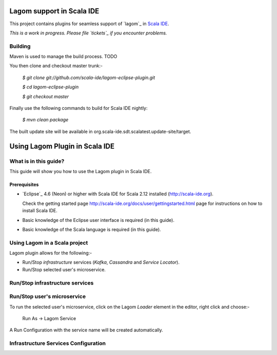 Lagom support in Scala IDE
==========================

This project contains plugins for seamless support of `lagom`_ in `Scala IDE`_.

*This is a work in progress. Please file `tickets`_ if you encounter problems.*

Building
--------

Maven is used to manage the build process. TODO

You then clone and checkout master trunk:-

    `$ git clone git://github.com/scala-ide/lagom-eclipse-plugin.git`
    
    `$ cd lagom-eclipse-plugin`

    `$ git checkout master`

Finally use the following commands to build for Scala IDE nightly: 

    `$ mvn clean package`

The built update site will be available in org.scala-ide.sdt.scalatest.update-site/target.

.. _Scala IDE: http://scala-ide.org
.. _tickets: http://scala-ide.org/docs/user/community.html
.. _scala-ide/scala-ide: http://github.com/scala-ide/scala-ide

Using Lagom Plugin in Scala IDE
===============================

What is in this guide?
----------------------

This guide will show you how to use the Lagom plugin in Scala IDE.

Prerequisites
.............

*   `Eclipse`_ 4.6 (Neon) or higher with Scala IDE for Scala 2.12 installed (http://scala-ide.org).

    Check the getting started page http://scala-ide.org/docs/user/gettingstarted.html page for instructions on how to install Scala IDE.

*   Basic knowledge of the Eclipse user interface is required (in this guide).

*   Basic knowledge of the Scala language is required (in this guide).

Using Lagom in a Scala project
------------------------------

Lagom plugin allows for the following:-

*   Run/Stop `infrastructure` services (`Kafka`, `Cassandra` and `Service Locator`).
*   Run/Stop selected user's microservice.

Run/Stop infrastructure services
--------------------------------

Run/Stop user's microservice 
----------------------------

To run the selected user's microservice, click on the Lagom `Loader` element in the editor, right click and choose:-

  Run As -> Lagom Service

A Run Configuration with the service name will be created automatically.

Infrastructure Services Configuration
-------------------------------------

